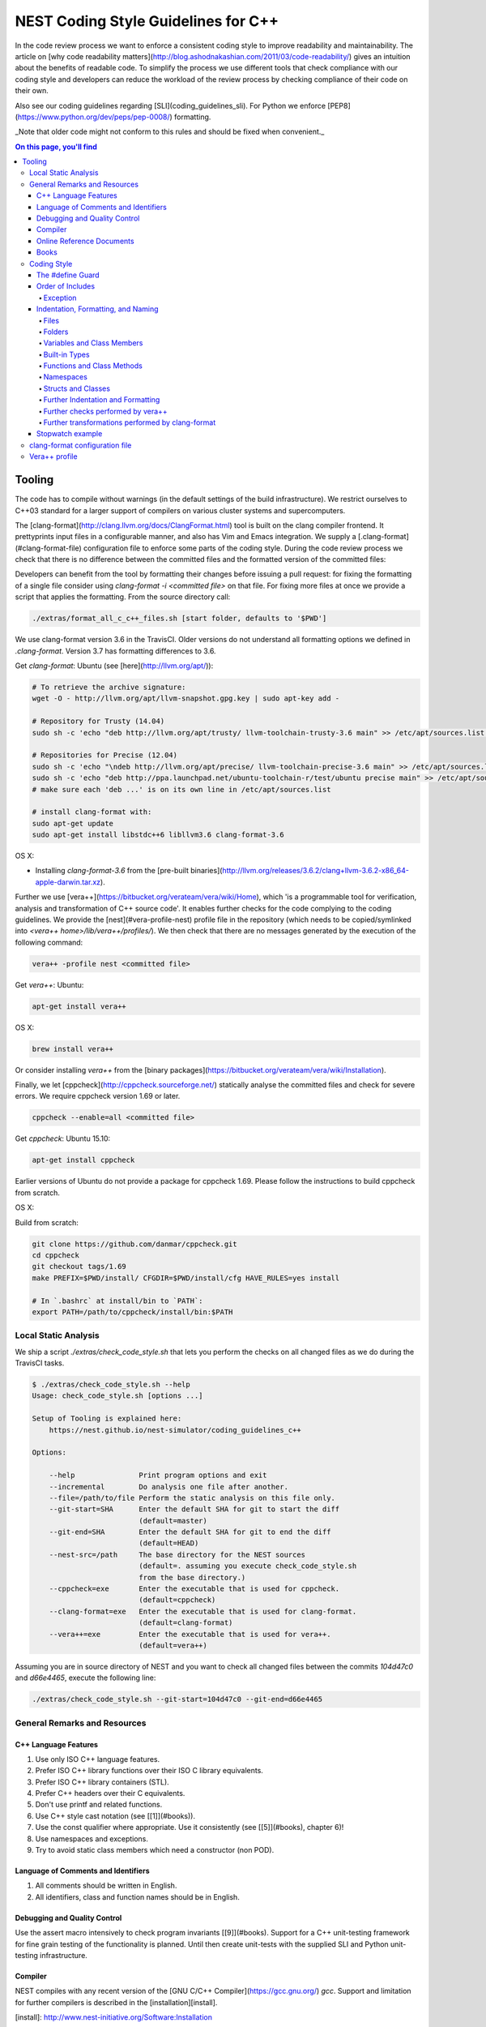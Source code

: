 NEST Coding Style Guidelines for C++
====================================

In the code review process we want to enforce a consistent coding style to
improve readability and maintainability. The article on [why code readability
matters](http://blog.ashodnakashian.com/2011/03/code-readability/) gives an
intuition about the benefits of readable code. To simplify the process we use
different tools that check compliance with our coding style and developers can
reduce the workload of the review process by checking compliance of their code
on their own.

Also see our coding guidelines regarding [SLI](coding_guidelines_sli). For
Python we enforce [PEP8](https://www.python.org/dev/peps/pep-0008/) formatting.

_Note that older code might not conform to this rules and should be fixed when
convenient._

.. contents:: On this page, you'll find
   :local:
   :depth: 4

Tooling
-------

The code has to compile without warnings (in the default settings of the build infrastructure). We restrict ourselves to C++03 standard for a larger support of compilers on various cluster systems and supercomputers.

The [clang-format](http://clang.llvm.org/docs/ClangFormat.html) tool is built
on the clang compiler frontend. It prettyprints input files in a
configurable manner, and also has Vim and Emacs integration. We supply a
[.clang-format](#clang-format-file) configuration file to enforce some parts of
the coding style. During the code review process we check that there is no
difference between the committed files and the formatted version of the
committed files:

Developers can benefit from the tool by formatting their changes before issuing
a pull request: for fixing the formatting of a single file consider using
`clang-format -i <committed file>` on that file. For fixing more files at once
we provide a script that applies the formatting. From the source directory
call:

.. code::

   ./extras/format_all_c_c++_files.sh [start folder, defaults to '$PWD']

We use clang-format version 3.6 in the TravisCI. Older versions do not
understand all formatting options we defined in `.clang-format`. Version 3.7
has formatting differences to 3.6.

Get `clang-format`:
Ubuntu (see [here](http://llvm.org/apt/)):

.. code::

   # To retrieve the archive signature:
   wget -O - http://llvm.org/apt/llvm-snapshot.gpg.key | sudo apt-key add -

   # Repository for Trusty (14.04)
   sudo sh -c 'echo "deb http://llvm.org/apt/trusty/ llvm-toolchain-trusty-3.6 main" >> /etc/apt/sources.list'

   # Repositories for Precise (12.04)
   sudo sh -c 'echo "\ndeb http://llvm.org/apt/precise/ llvm-toolchain-precise-3.6 main" >> /etc/apt/sources.list'
   sudo sh -c 'echo "deb http://ppa.launchpad.net/ubuntu-toolchain-r/test/ubuntu precise main" >> /etc/apt/sources.list'
   # make sure each 'deb ...' is on its own line in /etc/apt/sources.list

   # install clang-format with:
   sudo apt-get update
   sudo apt-get install libstdc++6 libllvm3.6 clang-format-3.6

OS X:

* Installing `clang-format-3.6` from the [pre-built
  binaries](http://llvm.org/releases/3.6.2/clang+llvm-3.6.2-x86_64-apple-darwin.tar.xz).

Further we use [vera++](https://bitbucket.org/verateam/vera/wiki/Home), which
'is a programmable tool for verification, analysis and transformation of C++
source code'. It enables further checks for the code complying to the coding
guidelines. We provide the [nest](#vera-profile-nest) profile file in the
repository (which needs to be copied/symlinked into `<vera++
home>/lib/vera++/profiles/`). We then check that there are no messages
generated by the execution of the following command:

.. code::

   vera++ -profile nest <committed file>

Get `vera++`:
Ubuntu:

.. code::

   apt-get install vera++

OS X:

.. code::

   brew install vera++

Or consider installing `vera++` from the [binary
packages](https://bitbucket.org/verateam/vera/wiki/Installation).

Finally, we let [cppcheck](http://cppcheck.sourceforge.net/) statically analyse
the committed files and check for severe errors. We require cppcheck version
1.69 or later.

.. code::

   cppcheck --enable=all <committed file>

Get `cppcheck`:
Ubuntu 15.10:

.. code::

  apt-get install cppcheck

Earlier versions of Ubuntu do not provide a package for cppcheck 1.69. Please follow the instructions to build cppcheck from scratch.

OS X:

.. codeLL

   brew install cppcheck
   # or
   sudo port install cppcheck

Build from scratch:

.. code::

   git clone https://github.com/danmar/cppcheck.git
   cd cppcheck
   git checkout tags/1.69
   make PREFIX=$PWD/install/ CFGDIR=$PWD/install/cfg HAVE_RULES=yes install

   # In `.bashrc` at install/bin to `PATH`:
   export PATH=/path/to/cppcheck/install/bin:$PATH

Local Static Analysis
#####################

We ship a script `./extras/check_code_style.sh` that lets you perform the
checks on all changed files as we do during the TravisCI tasks.

.. code::

   $ ./extras/check_code_style.sh --help
   Usage: check_code_style.sh [options ...]

   Setup of Tooling is explained here:
       https://nest.github.io/nest-simulator/coding_guidelines_c++

   Options:

       --help               Print program options and exit
       --incremental        Do analysis one file after another.
       --file=/path/to/file Perform the static analysis on this file only.
       --git-start=SHA      Enter the default SHA for git to start the diff
                            (default=master)
       --git-end=SHA        Enter the default SHA for git to end the diff
                            (default=HEAD)
       --nest-src=/path     The base directory for the NEST sources
                            (default=. assuming you execute check_code_style.sh
                            from the base directory.)
       --cppcheck=exe       Enter the executable that is used for cppcheck.
                            (default=cppcheck)
       --clang-format=exe   Enter the executable that is used for clang-format.
                            (default=clang-format)
       --vera++=exe         Enter the executable that is used for vera++.
                            (default=vera++)

Assuming you are in source directory of NEST and you want to check all changed
files between the commits `104d47c0` and `d66e4465`, execute the following
line:

.. code::

   ./extras/check_code_style.sh --git-start=104d47c0 --git-end=d66e4465

General Remarks and Resources
#############################

C++ Language Features
~~~~~~~~~~~~~~~~~~~~~

1. Use only ISO C++ language features.
2. Prefer ISO C++ library functions over their ISO C library equivalents.
3. Prefer ISO C++ library containers (STL).
4. Prefer C++ headers over their C equivalents.
5. Don't use printf and related functions.
6. Use C++ style cast notation (see [[1]](#books)).
7. Use the const qualifier where appropriate. Use it consistently (see [[5]](#books), chapter 6)!
8. Use namespaces and exceptions.
9. Try to avoid static class members which need a constructor (non POD).

Language of Comments and Identifiers
~~~~~~~~~~~~~~~~~~~~~~~~~~~~~~~~~~~~

1. All comments should be written in English.
2. All identifiers, class and function names should be in English.

Debugging and Quality Control
~~~~~~~~~~~~~~~~~~~~~~~~~~~~~

Use the assert macro intensively to check program invariants [[9]](#books).
Support for a C++ unit-testing framework for fine grain testing of the
functionality is planned. Until then create unit-tests with the supplied SLI
and Python unit-testing infrastructure.

Compiler
~~~~~~~~

NEST compiles with any recent version of the [GNU C/C++
Compiler](https://gcc.gnu.org/) `gcc`. Support and limitation for further
compilers is described in the [installation][install].

[install]: http://www.nest-initiative.org/Software:Installation

Online Reference Documents
~~~~~~~~~~~~~~~~~~~~~~~~~~

1. [C++ Reference](http://www.cplusplus.com/reference/)
2. [C++ Wikibooks](https://en.wikibooks.org/wiki/C%2B%2B_Programming)

Books
~~~~~

We have found the following books to be useful.

1. Stroustrup B (1997) The C++ Programming Language, 3rd Edition, Addison-Wesley
2. Meyers S (1997) Effective C++, 2nd Edition, Addison Wesley
3. Meyers S (1996) More Effective C++, Addison Wesley
4. Coplien J O (1992) Advanced C++ programming styles and idioms, Addison-Wesley
5. Eckle B (1995) Thinking in C++, Prentice Hall
6. Plauger P J, Stepanov A, Lee M, and Musser D R (1998) The Standard Template Library, Comming June 1998, 1. Prentice Hall
7. Plauger P J (1995) The (draft) Standard C++ Library, Prentice Hall
8. Musser D R and Saini A (1996) STL Tutorial and Reference Guide, Addison-Wesley
9. Kernighan B and Ritchie D (1988) The C Programming Language, 2nd Edition, Prentice Hall

Coding Style
############

In the following the coding style guidelines are explained by example and some
parts are adopted from [Google C++ Style
Guide](https://google-styleguide.googlecode.com/svn/trunk/cppguide.html).

The #define Guard
~~~~~~~~~~~~~~~~~

All header files should have `#define` guards to prevent multiple inclusion.
The format of the symbol name should be `<FILE>_H`. The file `iaf_cond_alpha.h`
should have the following guard:

.. code::

   #ifndef IAF_COND_ALPHA_H
   #define IAF_COND_ALPHA_H
   ...
   #endif  // IAF_COND_ALPHA_H

Order of Includes
~~~~~~~~~~~~~~~~~

Use standard order for readability and to avoid hidden dependencies: Related
header, C library, C++ library, other libraries' .h, your project's .h.

NEST's Makefiles add all project specific include paths to the compile
commands, thus the file `iaf_cond_alpha.h` should be included as:
`#include "iaf_cond_alpha.h"`

In `iaf_cond_alpha.cpp`, whose main purpose is to implement `iaf_cond_alpha.h`,
order your includes as follows:

1. `iaf_cond_alpha.h`.
2. C system files.
3. C++ system files.
4. Other libraries' .h files.
5. Your project's .h files.

With the preferred ordering, if `iaf_cond_alpha.h` omits any necessary
includes, the build of `iaf_cond_alpha.cpp` will break. Thus, this rule ensures
that build breaks show up first for the people working on these files, not for
innocent people in other packages.

Within each section the includes should be ordered alphabetically.

You should include all the headers that define the symbols you rely upon
(except in cases of forward declaration). If you rely on symbols from `bar.h`,
don't count on the fact that you included `foo.h` which (currently) includes
`bar.h`: include `bar.h` yourself, unless `foo.h` explicitly demonstrates its
intent to provide you the symbols of `bar.h`. However, any includes present in
the related header do not need to be included again in the related cpp (i.e.,
`foo.cpp` can rely on `foo.h`'s includes).

For example, the includes in `<nestdir>/models/iaf_cond_alpha.cpp` might look
like this:

.. code::

   #include "iaf_cond_alpha.h"

   #include <sys/types.h>
   #include <unistd.h>
   #include <hash_map>
   #include <vector>

   #include "config.h"
   #include "foo.h"
   #include "node.h"

Exception
*********

Sometimes, system-specific code needs conditional includes. Such code can put
conditional includes after other includes. Of course, keep your system-specific
code small and localized. Example:

.. code::

   #include "iaf_cond_alpha.h"

   #include "port.h"  // For LANG_CXX11.

   #ifdef LANG_CXX11
   #include <initializer_list>
   #endif  // LANG_CXX11

Indentation, Formatting, and Naming
~~~~~~~~~~~~~~~~~~~~~~~~~~~~~~~~~~~

Files
*****

Files are named in `lower_case_under_lined` notation. C/C++ header files have
the extension `.h`. C implementation files have the extension `.c`. C++
implementation files have the extension `.cpp`. The use of `.cc` is deprecated
and is only left for compatibility.

All files in NEST start with a preamble, which contains the filename and the
NEST copyright text (see example below).

Lines should not exceed 120 characters (clang-format). Files should not be too
long (max. 2000 lines) (vera++:L006). No trailing whitespace (clang-format).

Folders
*******

Use `lower_case_under_lined` notation for folder names.

Variables and Class Members
***************************

In general, use meaningful, non-abbreviated names or follow naming conventions
from the neuroscience field, e.g. the membrane potential is `V_m`. Use the
`lower_case_under_lined` notation. Private member variables should end with an
underscore (`name_`).

Constants should be defined with `enums` and not with `#define`, and use the
`UPPER_CASE_UNDER_LINED` notation:

.. code::

   enum StateVecElems
   {
     V_M = 0,
     DG_EXC,
     G_EXC,
     DG_INH,
     G_INH,
     STATE_VEC_SIZE
   };

Built-in Types
**************

All code for the nest kernel should use the type aliases, defined in `nest.h`.
Thus, use `nest::float_t` instead of `float`.

Functions and Class Methods
***************************

In general, use meaningful, non-abbreviated names or follow naming conventions
from the neuroscience field, e.g. the membrane potential is `V_m`. Use the
`lower_case_under_lined` notation.

There should be a line-break after the method's return type (implementation
only) (clang-format). Parameters of methods should either fit into one line or
each parameter is on a separate line (clang-format).

.. code::

   inline void
   nest::Stopwatch::print( const char* msg,
                           timeunit_t timeunit,
                           std::ostream& os ) const
   {
     // code
   }

Namespaces
**********

Use `lower_case_under_lined` notation for namespaces. Do not use `using
namespace` statements in header files (vera++:T018). The closing brace of a
namespace should be followed by a comment containing the namespace statement.
Do not indent the body of namespaces (clang-format).

.. code::

   namespace example
   {
   // code
   } // namespace example

All symbols for the NEST kernel are declared in the namespace `nest`.

Structs and Classes
*******************

Use a `struct` only for passive objects that carry data; everything else is a
`class`. Use `CamelCase` notation for naming classes, structs and enums, e.g.
`GenericConnBuilderFactory`. Private, nested classes and structs end with an
underscore (`State_`).

The access modifier (`public`, `protected`, `private`) in class definitions are
not indented (clang-format).

Do not implement methods inside the class definition, but implement small
`inline` methods after the class definition and other methods in the
corresponding implementation file.

Template class declarations follow the same style as normal class declarations.
This applies in particular to inline declarations. The keyword template
followed by the list of template parameters appear on a separate line. The <
and > in template expressions have one space after and before the sign,
respectively, e.g. `std::vector< int >` (clang-format).

.. code:;

   template< typename T >
   class MyClass: public T
   {
   public:
     // code
   private:
     // more code
   };

Further Indentation and Formatting
**********************************

Avoid committing indentation and formatting changes together with changes in
logic. Always commit these changes separately._

As a general rule of thumb, always indent with two spaces (clang-format). Do
not use TAB character in any source file (vera++:L002). Always use braces
around blocks of code (vera++:T019). The braces of code blocks have their own
line (clang-format).

Control structures (`if`, `while`, `for`, ...) have a single space after the
keyword (clang-format / vera++:T003, T008). The parenthesis around the tests
have a space after the opening and before the closing parenthesis
(clang-format). The case labels in `switch` statements are not indented
(clang-format).

.. code::

   if ( x > 0 )
   {
     // code
   }
   else
   {
     // code
   }

   switch ( i )
   {
   case 0:
     // code
   default:
     // code
   }

Binary operators (`+`,`-`,`*`,`||`,`&`,...) are surrounded by one space, e.g.
`a + b` (clang-format).

Unary operators have no space between operator and operand, e.g. `-a`
(clang-format). Do not use the negation operator `!` since it can easily be
overseen. Instead use `not`, e.g. `not vec.empty()` (vera++:T012).

There is no space between a statement and its corresponding semicolon
(clang-format):

.. code::

   return a + 3 ; // bad
   return a + 3;  // good

Further checks performed by vera++
**********************************

* **F001** Source files should not use the '\r' (CR) character
* **F002** File names should be well-formed
* **L001** No trailing whitespace (clang-format)
* **L003** no leading / ending empty lines
* **L005** not to many (> 2) consecutive empty lines
* **T001** One-line comments should not have forced continuation ( `// ... \`)
* **T002** Reserved names should not be used for preprocessor macros
* **T004** Some keywords should be immediately followed by a colon (clang-format)
* **T005** Keywords break and continue should be immediately followed by a semicolon (clang-format)
* **T006** Keywords return and throw should be immediately followed by a semicolon or a single space (clang-format)
* **T007** Semicolons should not be isolated by spaces or comments from the rest of the code (~ clang-format)
* **T010** Identifiers should not be composed of 'l' and 'O' characters only
* **T017** Unnamed namespaces are not allowed in header files

Further transformations performed by clang-format
*************************************************

* Align trailing comments
* Always break before multi-line strings
* Always break template declarations
* Break constructor initializers before comma
* Pointer alignment: Left
* Space before assignment operators
* Spaces before trailing comments: 1
* Spaces in parentheses
* Spaces in square brackets

Stopwatch example
~~~~~~~~~~~~~~~~~

For example, the `stopwatch.h` file could look like:

.. code::

   /*
    *  stopwatch.h
    *
    *  This file is part of NEST.
    *
    *  Copyright (C) 2004 The NEST Initiative
    *
    *  NEST is free software: you can redistribute it and/or modify
    *  it under the terms of the GNU General Public License as published by
    *  the Free Software Foundation, either version 2 of the License, or
    *  (at your option) any later version.
    *
    *  NEST is distributed in the hope that it will be useful,
    *  but WITHOUT ANY WARRANTY; without even the implied warranty of
    *  MERCHANTABILITY or FITNESS FOR A PARTICULAR PURPOSE.  See the
    *  GNU General Public License for more details.
    *
    *  You should have received a copy of the GNU General Public License
    *  along with NEST.  If not, see <http://www.gnu.org/licenses/>.
    *
    */

   #ifndef STOPWATCH_H
   #define STOPWATCH_H

   #include <sys/time.h>

   #include <iostream>
   #include <cassert>

   namespace nest
   {
   class Stopwatch
   {
   public:
     typedef size_t timestamp_t;
     typedef size_t timeunit_t;

     enum
     {
       MICROSEC = ( timeunit_t ) 1,
       MILLISEC = MICROSEC * 1000,
       SECONDS = MILLISEC * 1000,
       MINUTES = SECONDS * 60,
       HOURS = MINUTES * 60,
       DAYS = HOURS * 24
     };

     Stopwatch();

     void start();

     void stop();

     bool isRunning() const;

     double elapsed( timeunit_t timeunit = SECONDS ) const;

     timestamp_t elapsed_timestamp() const;

     void reset();

     void print( const char* msg = "",
                 timeunit_t timeunit = SECONDS,
                 std::ostream& os = std::cout ) const;

     friend std::ostream& operator<<( std::ostream& os,
                                      const Stopwatch& stopwatch );

   private:
     timestamp_t begin_, end_;
     size_t prev_elapsed_;
     bool running_;

     static timestamp_t get_timestamp();
   };

   inline bool
   Stopwatch::correct_timeunit( timeunit_t t )
   {
     return t == MICROSEC || t == MILLISEC || t == SECONDS || t == MINUTES
            || t == HOURS || t == DAYS;
   }

   inline void
   nest::Stopwatch::start()
   {
     if ( not isRunning() )
     {
       prev_elapsed_ += end_ - begin_;  // store prev. time, if we resume
       end_ = begin_ = get_timestamp(); // invariant: end_ >= begin_
       running_ = true;                 // we start running
     }
   }

   inline void
   nest::Stopwatch::stop()
   {
     if ( isRunning() )
     {
       end_ = get_timestamp(); // invariant: end_ >= begin_
       running_ = false;       // we stopped running
     }
   }

   inline bool
   nest::Stopwatch::isRunning() const
   {
     return running_;
   }

   inline double
   nest::Stopwatch::elapsed( timeunit_t timeunit ) const
   {
     assert( correct_timeunit( timeunit ) );
     return 1.0 * elapsed_timestamp() / timeunit;
   }

   inline nest::Stopwatch::timestamp_t
   nest::Stopwatch::elapsed_timestamp() const
   {
     if ( isRunning() )
     {
       // get intermediate elapsed time; do not change end_, to be const
       return get_timestamp() - begin_ + prev_elapsed_;
     }
     else
     {
       // stopped before, get time of current measurment + last measurments
       return end_ - begin_ + prev_elapsed_;
     }
   }

   inline void
   nest::Stopwatch::reset()
   {
     begin_ = 0; // invariant: end_ >= begin_
     end_ = 0;
     prev_elapsed_ = 0; // erase all prev. measurments
     running_ = false;  // of course not running.
   }

   inline void
   nest::Stopwatch::print( const char* msg,
                           timeunit_t timeunit,
                           std::ostream& os ) const
   {
     assert( correct_timeunit( timeunit ) );
     double e = elapsed( timeunit );
     os << msg << e;
     switch ( timeunit )
     {
     case MICROSEC:
       os << " microsec.";
       break;
     case MILLISEC:
       os << " millisec.";
       break;
     case SECONDS:
       os << " sec.";
       break;
     case MINUTES:
       os << " min.";
       break;
     case HOURS:
       os << " h.";
       break;
     case DAYS:
       os << " days.";
       break;
     }
     os << std::endl;
   }

   inline nest::Stopwatch::timestamp_t
   nest::Stopwatch::get_timestamp()
   {
     // works with:
     // * hambach (Linux 2.6.32 x86_64)
     // * JuQueen (BG/Q)
     // * MacOS 10.9
     struct timeval now;
     gettimeofday( &now, ( struct timezone* ) 0 );
     return ( nest::Stopwatch::timestamp_t ) now.tv_usec
            + ( nest::Stopwatch::timestamp_t ) now.tv_sec
              * nest::Stopwatch::SECONDS;
   }

   } // namespace nest
   #endif // STOPWATCH_H

And the corresponding `stopwatch.cpp`:

.. code::

   /*
    *  stopwatch.cpp
    *
    *  This file is part of NEST.
    *
    *  Copyright (C) 2004 The NEST Initiative
    *
    *  NEST is free software: you can redistribute it and/or modify
    *  it under the terms of the GNU General Public License as published by
    *  the Free Software Foundation, either version 2 of the License, or
    *  (at your option) any later version.
    *
    *  NEST is distributed in the hope that it will be useful,
    *  but WITHOUT ANY WARRANTY; without even the implied warranty of
    *  MERCHANTABILITY or FITNESS FOR A PARTICULAR PURPOSE.  See the
    *  GNU General Public License for more details.
    *
    *  You should have received a copy of the GNU General Public License
    *  along with NEST.  If not, see <http://www.gnu.org/licenses/>.
    *
    */

   #include "stopwatch.h"

   namespace nest
   {
   std::ostream& operator<<( std::ostream& os, const Stopwatch& stopwatch )
   {
     stopwatch.print( "", Stopwatch::SECONDS, os );
     return os;
   }
   }


   nest::Stopwatch::Stopwatch()
     : begin_( 0 )
     , end_( 0 )
     , prev_elapsed_( 0 )
     , running_( false )
   {
   }

clang-format configuration file
###############################

The file `.clang-format` is available in the top level source
directory of NEST. It has to reside in the directory from which
`clang-format` is run and does not have to be installed.

Vera++ profile
##############

The Vera++ profile required for testing NEST is available as
`extras/vera++.profile`. To make it available, copy this file with the
new name `nest` to `/usr/lib/vera++/profiles`. The exact path might
differ depending on how you installed Vera++. Please refer to the
documentation of Vera++ in that case.